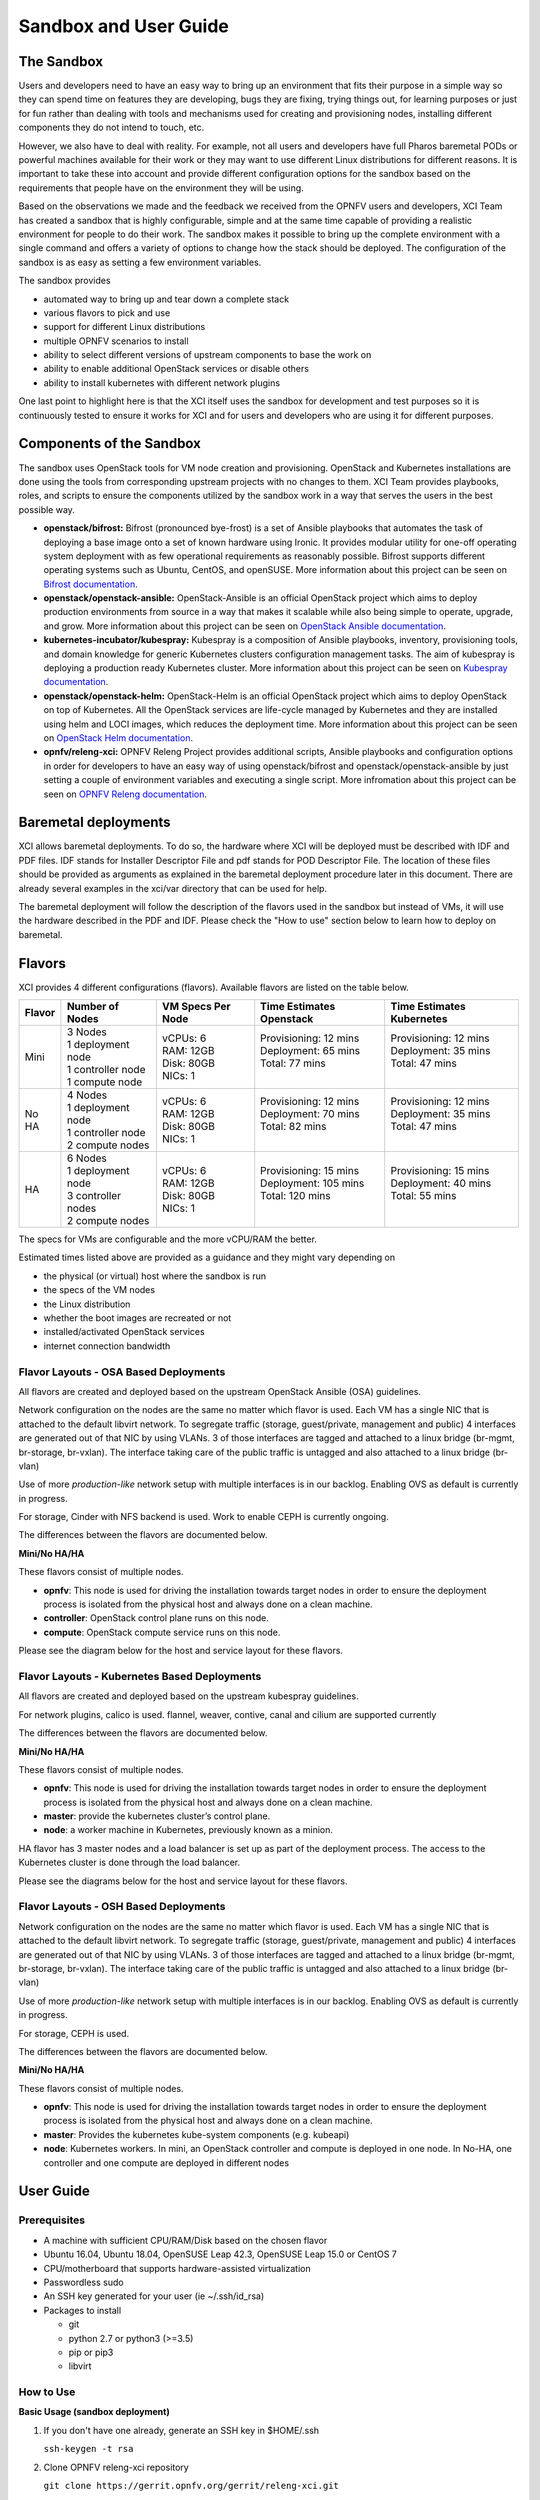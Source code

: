 .. _xci-user-guide:

.. This work is licensed under a Creative Commons Attribution 4.0 International License.
.. SPDX-License-Identifier: CC-BY-4.0
.. (c) Fatih Degirmenci (fatih.degirmenci@ericsson.com)

======================
Sandbox and User Guide
======================

The Sandbox
===========

Users and developers need to have an easy way to bring up an environment that
fits their purpose in a simple way so they can spend time on features they
are developing, bugs they are fixing, trying things out, for learning purposes
or just for fun rather than dealing with tools and mechanisms used for
creating and provisioning nodes, installing different components they do not
intend to touch, etc.

However, we also have to deal with reality. For example, not all users and developers
have full Pharos baremetal PODs or powerful machines available for their
work or they may want to use different Linux distributions for different reasons.
It is important to take these into account and provide different configuration
options for the sandbox based on the requirements that people have on the
environment they will be using.

Based on the observations we made and the feedback we received from the OPNFV
users and developers, XCI Team has created a sandbox that is highly
configurable, simple and at the same time capable of providing a realistic
environment for people to do their work. The sandbox makes it possible to
bring up the complete environment with a single command and offers a variety of
options to change how the stack should be deployed. The configuration of the
sandbox is as easy as setting a few environment variables.

The sandbox provides

* automated way to bring up and tear down a complete stack
* various flavors to pick and use
* support for different Linux distributions
* multiple OPNFV scenarios to install
* ability to select different versions of upstream components to base the work on
* ability to enable additional OpenStack services or disable others
* ability to install kubernetes with different network plugins

One last point to highlight here is that the XCI itself uses the sandbox for
development and test purposes so it is continuously tested to ensure it works
for XCI and for users and developers who are using it for different
purposes.

Components of the Sandbox
==========================

The sandbox uses OpenStack tools for VM node creation and provisioning.
OpenStack and Kubernetes installations are done using the tools from corresponding
upstream projects with no changes to them. XCI Team provides playbooks,
roles, and scripts to ensure the components utilized by the sandbox
work in a way that serves the users in the best possible way.

* **openstack/bifrost:** Bifrost (pronounced bye-frost) is a set of Ansible
  playbooks that automates the task of deploying a base image onto a set
  of known hardware using Ironic. It provides modular utility for one-off
  operating system deployment with as few operational requirements as
  reasonably possible. Bifrost supports different operating systems such as
  Ubuntu, CentOS, and openSUSE.
  More information about this project can be seen on
  `Bifrost documentation <https://docs.openstack.org/developer/bifrost/>`_.

* **openstack/openstack-ansible:** OpenStack-Ansible is an official OpenStack
  project which aims to deploy production environments from source in a way
  that makes it scalable while also being simple to operate, upgrade, and grow.
  More information about this project can be seen on
  `OpenStack Ansible documentation <https://docs.openstack.org/developer/openstack-ansible/>`_.

* **kubernetes-incubator/kubespray:** Kubespray is a composition of Ansible playbooks,
  inventory, provisioning tools, and domain knowledge for generic Kubernetes
  clusters configuration management tasks. The aim of kubespray is deploying a
  production ready Kubernetes cluster.
  More information about this project can be seen on
  `Kubespray documentation <https://kubernetes.io/docs/getting-started-guides/kubespray/>`_.

* **openstack/openstack-helm:** OpenStack-Helm is an official OpenStack
  project which aims to deploy OpenStack on top of Kubernetes. All the OpenStack
  services are life-cycle managed by Kubernetes and they are installed using helm and
  LOCI images, which reduces the deployment time.
  More information about this project can be seen on
  `OpenStack Helm documentation <https://docs.openstack.org/openstack-helm/latest/>`_.

* **opnfv/releng-xci:** OPNFV Releng Project provides additional scripts, Ansible
  playbooks and configuration options in order for developers to have an easy
  way of using openstack/bifrost and openstack/openstack-ansible by just
  setting a couple of environment variables and executing a single script.
  More infromation about this project can be seen on
  `OPNFV Releng documentation <https://wiki.opnfv.org/display/releng>`_.

Baremetal deployments
=====================

XCI allows baremetal deployments. To do so, the hardware where XCI will be
deployed must be described with IDF and PDF files. IDF stands for Installer Descriptor
File and pdf stands for POD Descriptor File. The location of these files should
be provided as arguments as explained in the baremetal deployment procedure later
in this document. There are already several examples in the xci/var directory that
can be used for help.

The baremetal deployment will follow the description of the flavors used in the
sandbox but instead of VMs, it will use the hardware described in the PDF and IDF.
Please check the "How to use" section below to learn how to deploy on baremetal.


Flavors
=======

XCI provides 4 different configurations (flavors). Available flavors are
listed on the table below.

+------------------+------------------------+---------------------+--------------------------+--------------------------+
| Flavor           | Number of Nodes        | VM Specs Per Node   | Time Estimates Openstack | Time Estimates Kubernetes|
+==================+========================+=====================+==========================+==========================+
| Mini             | | 3 Nodes              | | vCPUs: 6          | | Provisioning: 12 mins  | | Provisioning: 12 mins  |
|                  | | 1 deployment node    | | RAM: 12GB         | | Deployment: 65 mins    | | Deployment: 35 mins    |
|                  | | 1 controller node    | | Disk: 80GB        | | Total: 77 mins         | | Total: 47 mins         |
|                  | | 1 compute node       | | NICs: 1           | |                        | |                        |
+------------------+------------------------+---------------------+--------------------------+--------------------------+
| No HA            | | 4 Nodes              | | vCPUs: 6          | | Provisioning: 12 mins  | | Provisioning: 12 mins  |
|                  | | 1 deployment node    | | RAM: 12GB         | | Deployment: 70 mins    | | Deployment: 35 mins    |
|                  | | 1 controller node    | | Disk: 80GB        | | Total: 82 mins         | | Total: 47 mins         |
|                  | | 2 compute nodes      | | NICs: 1           | |                        | |                        |
+------------------+------------------------+---------------------+--------------------------+--------------------------+
| HA               | | 6 Nodes              | | vCPUs: 6          | | Provisioning: 15 mins  | | Provisioning: 15 mins  |
|                  | | 1 deployment node    | | RAM: 12GB         | | Deployment: 105 mins   | | Deployment: 40 mins    |
|                  | | 3 controller nodes   | | Disk: 80GB        | | Total: 120 mins        | | Total: 55 mins         |
|                  | | 2 compute nodes      | | NICs: 1           | |                        | |                        |
+------------------+------------------------+---------------------+--------------------------+--------------------------+


The specs for VMs are configurable and the more vCPU/RAM the better.

Estimated times listed above are provided as a guidance and they might vary
depending on

* the physical (or virtual) host where the sandbox is run
* the specs of the VM nodes
* the Linux distribution
* whether the boot images are recreated or not
* installed/activated OpenStack services
* internet connection bandwidth

Flavor Layouts - OSA Based Deployments
--------------------------------------------

All flavors are created and deployed based on the upstream OpenStack Ansible (OSA)
guidelines.

Network configuration on the nodes are the same no matter which flavor is used.
Each VM has a single NIC that is attached to the default libvirt network. To
segregate traffic (storage, guest/private, management and public) 4 interfaces are
generated out of that NIC by using VLANs. 3 of those interfaces are tagged and
attached to a linux bridge (br-mgmt, br-storage, br-vxlan). The interface taking
care of the public traffic is untagged and also attached to a linux bridge (br-vlan)

Use of more *production-like* network setup with multiple interfaces is in our
backlog. Enabling OVS as default is currently in progress.

For storage, Cinder with NFS backend is used. Work to enable CEPH is currently
ongoing.

The differences between the flavors are documented below.

**Mini/No HA/HA**

These flavors consist of multiple nodes.

* **opnfv**: This node is used for driving the installation towards target nodes
  in order to ensure the deployment process is isolated from the physical host
  and always done on a clean machine.
* **controller**: OpenStack control plane runs on this node.
* **compute**: OpenStack compute service runs on this node.

Please see the diagram below for the host and service layout for these
flavors.

.. image:: images/arch-layout-test.png
   :scale: 75 %

Flavor Layouts - Kubernetes Based Deployments
---------------------------------------------

All flavors are created and deployed based on the upstream kubespray guidelines.

For network plugins, calico is used. flannel, weaver, contive, canal and cilium
are supported currently

The differences between the flavors are documented below.

**Mini/No HA/HA**

These flavors consist of multiple nodes.

* **opnfv**: This node is used for driving the installation towards target nodes
  in order to ensure the deployment process is isolated from the physical host
  and always done on a clean machine.
* **master**:  provide the kubernetes cluster’s control plane.
* **node**: a worker machine in Kubernetes, previously known as a minion.

HA flavor has 3 master nodes and a load balancer is set up as part of the deployment process.
The access to the Kubernetes cluster is done through the load balancer.

Please see the diagrams below for the host and service layout for these
flavors.

.. image:: images/arch-layout-k8s-noha.png
   :scale: 75 %

.. image:: images/arch-layout-k8s-ha.png
   :scale: 75 %

Flavor Layouts - OSH Based Deployments
--------------------------------------------

Network configuration on the nodes are the same no matter which flavor is used.
Each VM has a single NIC that is attached to the default libvirt network. To
segregate traffic (storage, guest/private, management and public) 4 interfaces are
generated out of that NIC by using VLANs. 3 of those interfaces are tagged and
attached to a linux bridge (br-mgmt, br-storage, br-vxlan). The interface taking
care of the public traffic is untagged and also attached to a linux bridge (br-vlan)

Use of more *production-like* network setup with multiple interfaces is in our
backlog. Enabling OVS as default is currently in progress.

For storage, CEPH is used.

The differences between the flavors are documented below.

**Mini/No HA/HA**

These flavors consist of multiple nodes.

* **opnfv**: This node is used for driving the installation towards target nodes
  in order to ensure the deployment process is isolated from the physical host
  and always done on a clean machine.
* **master**: Provides the kubernetes kube-system components (e.g. kubeapi)
* **node**: Kubernetes workers. In mini, an OpenStack controller and compute is
  deployed in one node. In No-HA, one controller and one compute are deployed in
  different nodes

User Guide
==========

Prerequisites
-------------

* A machine with sufficient CPU/RAM/Disk based on the chosen flavor
* Ubuntu 16.04, Ubuntu 18.04, OpenSUSE Leap 42.3, OpenSUSE Leap 15.0 or CentOS 7
* CPU/motherboard that supports hardware-assisted virtualization
* Passwordless sudo
* An SSH key generated for your user (ie ~/.ssh/id_rsa)
* Packages to install

  * git
  * python 2.7 or python3 (>=3.5)
  * pip or pip3
  * libvirt

How to Use
----------

**Basic Usage (sandbox deployment)**

1. If you don't have one already, generate an SSH key in $HOME/.ssh

   | ``ssh-keygen -t rsa``

2. Clone OPNFV releng-xci repository

   | ``git clone https://gerrit.opnfv.org/gerrit/releng-xci.git``

3. Change into directory where the sandbox script is located

   | ``cd releng-xci/xci``

4. Choose an installer (osa, osh or kubespray) and export the variable INSTALLER_TYPE:

   | ``export INSTALLER_TYPE=kubespray``

   or

   | ``export INSTALLER_TYPE=osa``

   or

   | ``export INSTALLER_TYPE=osh``

5. Choose the flavor (mini, noha or ha) and export the variable XCI_FLAVOR:

   | ``export XCI_FLAVOR=mini``

   or

   | ``export XCI_FLAVOR=noha``

   or

   | ``export XCI_FLAVOR=ha``

6. Execute the sandbox script

   | ``./xci-deploy.sh``

If no flavor is selected, the deployment uses the default flavor ``mini`` and the
verified versions of upstream components pinned in the releng-xci repository
(`pinned-versions <https://git.opnfv.org/releng-xci/tree/xci/config/pinned-versions>`_).
The sandbox should be ready between 1,5 and 2 hours depending on the host
machine.

After the script finishes execution, you can login to ``opnfv`` host and start
using your new deployment.

The openrc file will be available on ``opnfv`` host in ``$HOME``.

**Basic Usage (baremetal deployment)**

1. If you don't have one already, generate an SSH key in $HOME/.ssh

   | ``ssh-keygen -t rsa``

2. Clone OPNFV releng-xci repository

   | ``git clone https://gerrit.opnfv.org/gerrit/releng-xci.git``

3. Change into directory where the sandbox script is located

   | ``cd releng-xci/xci``

4. Choose an installer (osa, osh or kubespray) and export the variable INSTALLER_TYPE:

   | ``export INSTALLER_TYPE=kubespray``

   or

   | ``export INSTALLER_TYPE=osa``

   or

   | ``export INSTALLER_TYPE=osh``

5. Choose the flavor (mini, noha or ha) and export the variable XCI_FLAVOR:

   | ``export XCI_FLAVOR=mini``

   or

   | ``export XCI_FLAVOR=noha``

   or

   | ``export XCI_FLAVOR=ha``

6. Specify that it is going to be a baremetal deployment:

   | ``export BAREMETAL=true``

7. Execute the xci script pointing to the IDF and PDF:

   | ``./xci-deploy.sh -p /path/to/pdf.yml -i /path/to/idf.yml``

If no flavor is selected the deployment uses the default flavor ``mini`` and
the verified versions of upstream components pinned in releng-xci repository.
(`pinned-versions <https://git.opnfv.org/releng-xci/tree/xci/config/pinned-versions>`_).
The baremetal deployment takes around 20 minutes longer than the sandbox

After the script finishes execution, you can login to ``opnfv`` host and start
using your new deployment.

The openrc file will be available on ``opnfv`` host in ``$HOME``.

**Advanced Usage**

The scenario to deploy and the versions of upstream components to use can
be configured by the users by setting certain environment variables, except
for osh, where this is not yet possible.

Below example deploys noha flavor using the latest of openstack-ansible
master branch and stores logs in different location than what is set as
default. It also deploys the scenario os-odl-nofeature. Note that when no
scenario is set, os-nosdn-nofeature is deployed by default.

1. If you don't have one already, generate an SSH key in $HOME/.ssh

   | ``ssh-keygen -t rsa``

2. Clone OPNFV releng-xci repository

   | ``git clone https://gerrit.opnfv.org/gerrit/releng-xci.git``

3. Change into directory where the sandbox script is located

   | ``cd releng-xci/xci``

4. Set the sandbox flavor

   | ``export XCI_FLAVOR=noha``

5. Set the version to use for openstack-ansible

   1) if deploying OpenStack based scenario

   | ``export OPENSTACK_OSA_VERSION=master``

   2) if deploying Kubernetes based scenario

   | ``export KUBESPRAY_VERSION=master``

6. Set where the logs should be stored

   | ``export LOG_PATH=/home/jenkins/xcilogs``

7. Set the scenario

   | ``export DEPLOY_SCENARIO=os-odl-nofeature``

8. Execute the sandbox script

   | ``./xci-deploy.sh``

Please note that changing the version to use may result in unexpected
behaviors, especially if it is changed to ``master``. If you are not
sure about how good the version you intend to use is, it is advisable to
use the pinned versions instead.

**Verifying the Openstack Basic Operation**

You can verify the basic operation using the commands below.

1. Login to opnfv host

   | ``ssh root@192.168.122.2``

2A. Source openrc file for OSA

   | ``source openrc``

2B. Export OS_CLOUD for OSH

   | ``export OS_CLOUD=openstack_helm``

3. Issue OpenStack commands

   | ``openstack service list``

You can also access the Horizon UI by using the URL, username, and
the password displayed on your console upon the completion of the
deployment.

**Verifying the Kubernetes Basic Operation**

You can verify the basic operation using the commands below.

1. Login to opnfv host

   | ``ssh root@192.168.122.2``

2. Issue kubectl commands

   | ``kubectl get nodes``

You can also access the Kubernetes Dashboard UI by using the URL,
username, and the password displayed on your console upon the
completion of the deployment.


**Debugging Tips**

If ``xci-deploy.sh`` fails midway through and you happen to fix whatever
problem caused the failure in the first place, please run
the script again. Do not attempt to continue the deployment using helper
scripts such as ``bifrost-provision.sh``.

Look at various logs in ``$LOG_PATH`` directory. (default one is /tmp/.xci-deploy-env/opnfv/logs)

Behind the Scenes
-----------------

Here are steps that take place upon the execution of the sandbox script
``xci-deploy.sh``:

1. Sources environment variables in order to set things up properly.
2. Installs ansible on the host where sandbox script is executed.
3. Creates and provisions VM nodes based on the flavor chosen by the user.
4. Configures the host where the sandbox script is executed.
5. Configures the deployment host which the OpenStack/Kubernetes
   installation will be driven from.
6. Configures the target hosts where OpenStack/Kubernetes will be installed.
7. Configures the target hosts as controller(s)/compute(s) or master(s)/worker(s)
   depending on the deployed scenario.
8. Starts the OpenStack/Kubernetes installation.

.. image:: images/xci-basic-flow.png
   :height: 640px
   :align: center

User Variables
--------------

All user variables can be set from command line by exporting them before
executing the script. The current user variables can be seen from
`user-vars <https://git.opnfv.org/releng-xci/tree/xci/config/user-vars>`_
file located in releng-xci repository.

Pinned Versions
---------------

As explained earlier, the users can pick and choose which versions to use. If
you want to be on the safe side, you can use the pinned versions the sandbox
provides. They can be seen from
`pinned-versions <https://git.opnfv.org/releng-xci/tree/xci/config/pinned-versions>`_.

OPNFV runs periodic jobs against upstream projects openstack/bifrost and
openstack/openstack-ansible using the latest on master branch, continuously
chasing upstream to find a well working version.

Once a working version is identified, the versions of the upstream components
are then bumped in releng-xci repo.

Further Information
-------------------

If you intend to use the sandbox in more advanced ways or if you are developing
XCI itself or an OPNFV scenario, please refer to
:ref:`XCI Developer Guide <xci-developer-guide>`.

Limitations, Known Issues, and Improvements
===========================================

The complete list can be seen using `this link <https://jira.opnfv.org/issues/?filter=11616>`_.

Changelog
=========

Changelog can be seen using `this link <https://jira.opnfv.org/issues/?filter=11625>`_.

Testing
=======

Sandbox is continuously tested by OPNFV XCI to ensure the changes do not impact
users. In fact, OPNFV XCI itself uses the sandbox to ensure it is always in
working state.

Support
=======

OPNFV XCI issues are tracked in OPNFV JIRA Releng project. If you encounter
an issue or identify a bug, please submit an issue to JIRA using
`this link <https://jira.opnfv.org/projects/RELENG>`_. Please label the issue
you are submitting with ``xci`` label.

If you have questions or comments, you can ask them on the ``#opnfv-pharos`` IRC
channel on Freenode.

References
==========

* `Bifrost Documentation <https://docs.openstack.org/bifrost/latest/>`_
* `OpenStack Ansible Documentation <https://docs.openstack.org/openstack-ansible/latest/>`_
* `OPNFV Releng Documentation <https://wiki.opnfv.org/display/releng>`_
